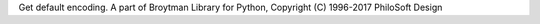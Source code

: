 Get default encoding. A part of Broytman Library for Python, Copyright (C) 1996-2017 PhiloSoft Design



